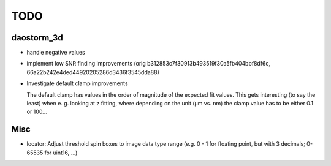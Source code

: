TODO
====

daostorm_3d
-----------

- handle negative values
- implement low SNR finding improvements
  (orig b312853c7f30913b493519f30a5fb404bbf8df6c,
  66a22b242e4ded44920205286d3436f3545dda88)
- Investigate default clamp improvements
  
  The default clamp has values in the order of magnitude of the
  expected fit values. This gets interesting (to say the least) when
  e. g. looking at z fitting, where depending on the unit (μm vs. nm)
  the clamp value has to be either 0.1 or 100…


Misc
----

- locator: Adjust threshold spin boxes to image data type range (e.g.
  0 - 1 for floating point, but with 3 decimals; 0-65535 for uint16, ...)
